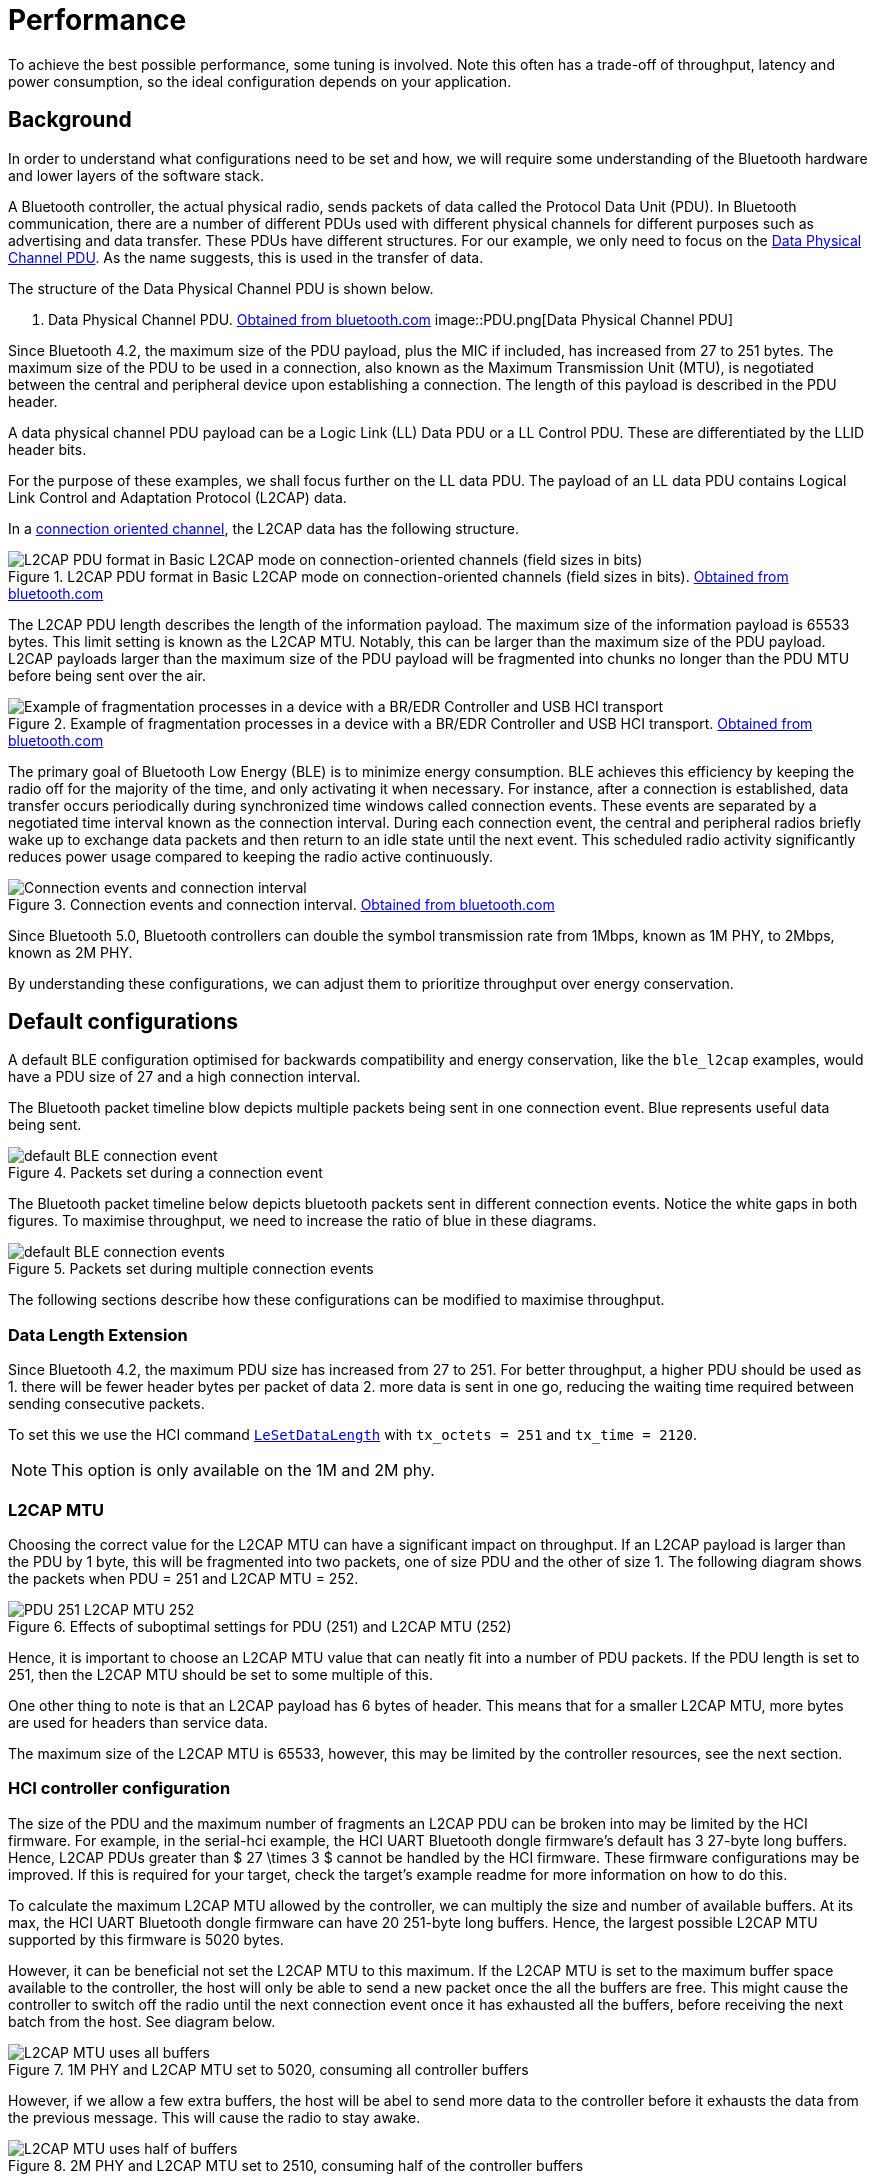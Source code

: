 = Performance

To achieve the best possible performance, some tuning is involved. Note this often has a trade-off of throughput, latency and power consumption,
so the ideal configuration depends on your application.

== Background

In order to understand what configurations need to be set and how, we will require some understanding of the Bluetooth hardware and lower layers of the software stack.

A Bluetooth controller, the actual physical radio, sends packets of data called the Protocol Data Unit (PDU). In Bluetooth
communication, there are a number of different PDUs used with different physical channels for different purposes such
as advertising and data transfer. These PDUs have different structures. For our example, we only need to focus on the
link:https://www.bluetooth.com/wp-content/uploads/Files/Specification/HTML/Core-54/out/en/low-energy-controller/link-layer-specification.html#UUID-bdffe63c-9d5a-e80c-b833-1bec7946f005[Data Physical Channel PDU]. As the name suggests, this is used in the transfer of data.

The structure of the Data Physical Channel PDU is shown below.

. Data Physical Channel PDU. link:https://www.bluetooth.com/wp-content/uploads/Files/Specification/HTML/Core-54/out/en/low-energy-controller/link-layer-specification.html#UUID-bdffe63c-9d5a-e80c-b833-1bec7946f005[Obtained from bluetooth.com]
image::PDU.png[Data Physical Channel PDU]

Since Bluetooth 4.2, the maximum size of the PDU payload, plus the MIC if included, has increased from 27 to 251 bytes.
The maximum size of the PDU to be used in a connection, also known as the Maximum Transmission Unit (MTU), is negotiated
between the central and peripheral device upon establishing a connection.
The length of this payload is described in the PDU header.

A data physical channel PDU payload can be a Logic Link (LL) Data PDU or a LL Control PDU.
These are differentiated by the LLID header bits.

For the purpose of these examples, we shall focus further on the LL data PDU.
The payload of an LL data PDU contains Logical Link Control and Adaptation Protocol (L2CAP) data.

In a link:https://www.bluetooth.com/wp-content/uploads/Files/Specification/HTML/Core-54/out/en/host/logical-link-control-and-adaptation-protocol-specification.html#UUID-3ec8360b-1e1c-07fa-7a2b-27eef555dda0[connection oriented channel], the L2CAP data has the following structure.

.L2CAP PDU format in Basic L2CAP mode on connection-oriented channels (field sizes in bits). link:https://www.bluetooth.com/wp-content/uploads/Files/Specification/HTML/Core-54/out/en/host/logical-link-control-and-adaptation-protocol-specification.html#UUID-3ec8360b-1e1c-07fa-7a2b-27eef555dda0[Obtained from bluetooth.com]
image::L2CAP_PDU.png[L2CAP PDU format in Basic L2CAP mode on connection-oriented channels (field sizes in bits)]


The L2CAP PDU length describes the length of the information payload.
The maximum size of the information payload is 65533 bytes.
This limit setting is known as the L2CAP MTU.
Notably, this can be larger than the maximum size of the PDU payload.
L2CAP payloads larger than the maximum size of the PDU payload will be fragmented into chunks no longer than the PDU MTU before being sent over the air.

.Example of fragmentation processes in a device with a BR/EDR Controller and USB HCI transport. link:https://www.bluetooth.com/wp-content/uploads/Files/Specification/HTML/Core-54/out/en/host/logical-link-control-and-adaptation-protocol-specification.html#UUID-41e67506-14c0-035a-5943-21c9aa6474b7[Obtained from bluetooth.com]
image::L2CAP_fragmentation.png[Example of fragmentation processes in a device with a BR/EDR Controller and USB HCI transport]

The primary goal of Bluetooth Low Energy (BLE) is to minimize energy consumption.
BLE achieves this efficiency by keeping the radio off for the majority of the time, and only activating it when necessary.
For instance, after a connection is established, data transfer occurs periodically during synchronized time windows called connection events.
These events are separated by a negotiated time interval known as the connection interval.
During each connection event, the central and peripheral radios briefly wake up to exchange data packets and then return to an idle state until the next event.
This scheduled radio activity significantly reduces power usage compared to keeping the radio active continuously.

.Connection events and connection interval. link:https://www.bluetooth.com/wp-content/uploads/Files/Specification/HTML/Core-54/out/en/architecture,-mixing,-and-conventions/architecture.html#UUID-3ca385af-187d-8221-1114-504a7b3c6091[Obtained from bluetooth.com]
image::connection_interval.png[Connection events and connection interval]

Since Bluetooth 5.0, Bluetooth controllers can double the symbol transmission rate from 1Mbps, known as 1M PHY, to
2Mbps, known as 2M PHY.

By understanding these configurations, we can adjust them to prioritize throughput over energy conservation.

== Default configurations

A default BLE configuration optimised for backwards compatibility and energy conservation, like the `ble_l2cap` examples,
would have a PDU size of 27 and a high connection interval.

The Bluetooth packet timeline blow depicts multiple packets being sent in one connection event.
Blue represents useful data being sent.

.Packets set during a connection event
image::default_BLE-connection_event.png[]


The Bluetooth packet timeline below depicts bluetooth packets sent in different connection events.
Notice the white gaps in both figures.
To maximise throughput, we need to increase the ratio of blue in these diagrams.

.Packets set during multiple connection events
image::default_BLE-connection_events.png[]

The following sections describe how these configurations can be modified to maximise throughput.

=== Data Length Extension

Since Bluetooth 4.2, the maximum PDU size has increased from 27 to 251.
For better throughput, a higher PDU should be used as
1. there will be fewer header bytes per packet of data
2. more data is sent in one go, reducing the waiting time required between sending consecutive packets.

To set this we use the HCI command link:https://www.bluetooth.com/wp-content/uploads/Files/Specification/HTML/Core-54/out/en/host-controller-interface/host-controller-interface-functional-specification.html#UUID-242f8446-8cd1-8293-a341-b09354bae550[`LeSetDataLength`] with `tx_octets = 251` and `tx_time = 2120`.

NOTE: This option is only available on the 1M and 2M phy.

=== L2CAP MTU

Choosing the correct value for the L2CAP MTU can have a significant impact on throughput.
If an L2CAP payload is larger than the PDU by 1 byte, this will be fragmented into two packets, one of size PDU and the other of size 1.
The following diagram shows the packets when PDU = 251 and L2CAP MTU = 252.

.Effects of suboptimal settings for PDU (251) and L2CAP MTU (252)
image::PDU-251_L2CAP-MTU-252.png[]


Hence, it is important to choose an L2CAP MTU value that can neatly fit into a number of PDU packets.
If the PDU length is set to 251, then the L2CAP MTU should be set to some multiple of this.

One other thing to note is that an L2CAP payload has 6 bytes of header.
This means that for a smaller L2CAP MTU, more bytes are used for headers than service data.

The maximum size of the L2CAP MTU is 65533, however, this may be limited by the controller resources, see the next section.

=== HCI controller configuration

The size of the PDU and the maximum number of fragments an L2CAP PDU can be broken into may be limited by the HCI firmware.
For example, in the serial-hci example, the HCI UART Bluetooth dongle firmware's default has 3 27-byte long buffers.
Hence, L2CAP PDUs greater than $ 27 \times 3 $ cannot be handled by the HCI firmware.
These firmware configurations may be improved.
If this is required for your target, check the target's example readme for more information on how to do this.

To calculate the maximum L2CAP MTU allowed by the controller, we can multiply the size and number of available buffers.
At its max, the HCI UART Bluetooth dongle firmware can have 20 251-byte long buffers.
Hence, the largest possible L2CAP MTU supported by this firmware is 5020 bytes.

However, it can be beneficial not set the L2CAP MTU to this maximum.
If the L2CAP MTU is set to the maximum buffer space available to the controller,
the host will only be able to send a new packet once the all the buffers are free.
This might cause the controller to switch off the radio until the next connection event once it has exhausted all the buffers,
before receiving the next batch from the host. See diagram below.

.1M PHY and L2CAP MTU set to 5020, consuming all controller buffers
image::L2CAP_MTU_uses_all_buffers.png[]

However, if we allow a few extra buffers, the host will be abel to send more data to the controller before it
exhausts the data from the previous message.
This will cause the radio to stay awake.

.2M PHY and L2CAP MTU set to 2510, consuming half of the controller buffers
image::L2CAP_MTU_uses_half_of_buffers.png[]

The change from 1M PHY in the above figures is denoted by the doubling of the packet height.

=== Service Data Unit size

If it can be controlled, such as when having a lot of available data to send, we can improve our throughput by sending
data that neatly fits in L2CAP payloads.

Since an L2CAP payload has 4 bytes of header + 2 bytes for a connection oriented channel payload, this can be achieved by sending data that is a multiple of the L2CAP MTU - 6.

=== Connection Interval

If the L2CAP MTU is set such that it allows the host to constantly keep some controller buffers occupied, the controller will keep sending data until just before a new connection event is scheduled.

In this scenario, it makes sense to use a longer connection interval, however, this would increase latency and
possibly lower throughput in noisy environments as when connections are dropped, the radio will idle until the next connection event.

=== PHY

Once the host and controller are set up to continuously send data, the final major improvement is to set up the radios to use 2M PHY.

This allows the radio to send at twice the data rate compared to 1M phy. In noisy environments, however, the s2coded or s8coded phy may be more
appropriate.
